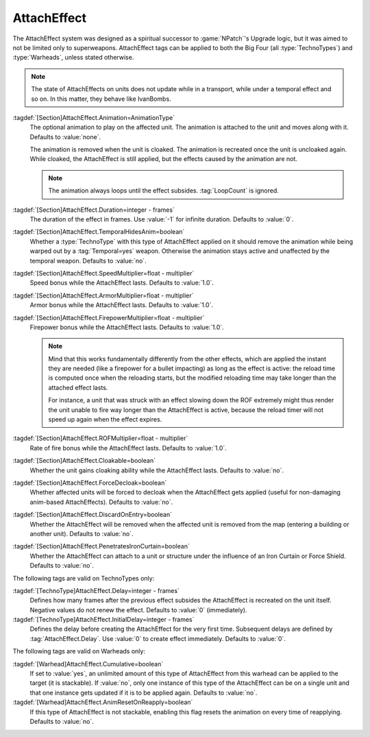 .. index:: Weapons; AttachEffect

AttachEffect
~~~~~~~~~~~~

The AttachEffect system was designed as a spiritual successor to
:game:`NPatch`'s Upgrade logic, but it was aimed to not be limited only to
superweapons. AttachEffect tags can be applied to both the Big Four (all
:type:`TechnoTypes`) and :type:`Warheads`, unless stated otherwise.

.. note:: The state of AttachEffects on units does not update while in a
  transport, while under a temporal effect and so on. In this matter, they
  behave like IvanBombs.

.. quickstart:: To create a healing/repairing or residual damage effect, attach
  an animation with appropriate :tag:`Warhead` and :tag:`Damage` settings. This
  will affect the target unit for the entire duration of the AttachEffect,
  applying damage using the animation damage mechanism.

:tagdef:`[Section]AttachEffect.Animation=AnimationType`
  The optional animation to play on the affected unit. The animation is attached
  to the unit and moves along with it. Defaults to :value:`none`.

  The animation is removed when the unit is cloaked. The animation is recreated
  once the unit is uncloaked again. While cloaked, the AttachEffect is still
  applied, but the effects caused by the animation are not.

  .. note:: The animation always loops until the effect subsides.
    \ :tag:`LoopCount` is ignored.

:tagdef:`[Section]AttachEffect.Duration=integer - frames`
  The duration of the effect in frames. Use :value:`-1` for infinite duration.
  Defaults to :value:`0`.

:tagdef:`[Section]AttachEffect.TemporalHidesAnim=boolean`
  Whether a :type:`TechnoType` with this type of AttachEffect applied on it
  should remove the animation while being warped out by a :tag:`Temporal=yes`
  weapon. Otherwise the animation stays active and unaffected by the temporal
  weapon. Defaults to :value:`no`.

:tagdef:`[Section]AttachEffect.SpeedMultiplier=float - multiplier`
  Speed bonus while the AttachEffect lasts. Defaults to :value:`1.0`.

:tagdef:`[Section]AttachEffect.ArmorMultiplier=float - multiplier`
  Armor bonus while the AttachEffect lasts. Defaults to :value:`1.0`.

:tagdef:`[Section]AttachEffect.FirepowerMultiplier=float - multiplier`
  Firepower bonus while the AttachEffect lasts. Defaults to :value:`1.0`.

  .. note:: Mind that this works fundamentally differently from the other
    effects, which are applied the instant they are needed (like a firepower for
    a bullet impacting) as long as the effect is active: the reload time is
    computed once when the reloading starts, but the modified reloading time may
    take longer than the attached effect lasts.

    For instance, a unit that was struck with an effect slowing down the ROF
    extremely might thus render the unit unable to fire way longer than the
    AttachEffect is active, because the reload timer will not speed up again
    when the effect expires.

:tagdef:`[Section]AttachEffect.ROFMultiplier=float - multiplier`
  Rate of fire bonus while the AttachEffect lasts. Defaults to :value:`1.0`.


:tagdef:`[Section]AttachEffect.Cloakable=boolean`
  Whether the unit gains cloaking ability while the AttachEffect lasts. Defaults
  to :value:`no`.

:tagdef:`[Section]AttachEffect.ForceDecloak=boolean`
  Whether affected units will be forced to decloak when the AttachEffect gets
  applied (useful for non-damaging anim-based AttachEffects). Defaults to
  :value:`no`.

:tagdef:`[Section]AttachEffect.DiscardOnEntry=boolean`
  Whether the AttachEffect will be removed when the affected unit is removed
  from the map (entering a building or another unit). Defaults to :value:`no`.

:tagdef:`[Section]AttachEffect.PenetratesIronCurtain=boolean`
  Whether the AttachEffect can attach to a unit or structure under the influence
  of an Iron Curtain or Force Shield. Defaults to :value:`no`.

The following tags are valid on TechnoTypes only:

:tagdef:`[TechnoType]AttachEffect.Delay=integer - frames`
  Defines how many frames after the previous effect subsides the AttachEffect is
  recreated on the unit itself. Negative values do not renew the effect.
  Defaults to :value:`0` (immediately).

:tagdef:`[TechnoType]AttachEffect.InitialDelay=integer - frames`
  Defines the delay before creating the AttachEffect for the very first time.
  Subsequent delays are defined by :tag:`AttachEffect.Delay`. Use :value:`0` to
  create effect immediately. Defaults to :value:`0`.

The following tags are valid on Warheads only:

:tagdef:`[Warhead]AttachEffect.Cumulative=boolean`
  If set to :value:`yes`, an unlimited amount of this type of AttachEffect from
  this warhead can be applied to the target (it is stackable). If :value:`no`,
  only one instance of this type of the AttachEffect can be on a single unit and
  that one instance gets updated if it is to be applied again. Defaults to
  :value:`no`.

:tagdef:`[Warhead]AttachEffect.AnimResetOnReapply=boolean`
  If this type of AttachEffect is not stackable, enabling this flag resets the
  animation on every time of reapplying. Defaults to :value:`no`.

.. versionadded:: 0.4
.. versionchanged:: 2.0
